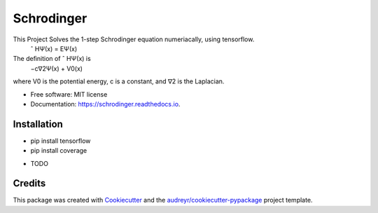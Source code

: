===========
Schrodinger
===========

.. image:: https://travis-ci.org/MsPuffie/Schrodinger.svg?branch=master
    :target: https://travis-ci.org/MsPuffie/Schrodinger
    
.. image:: https://img.shields.io/pypi/v/schrodinger.svg
        :target: https://pypi.python.org/pypi/schrodinger

.. image:: https://img.shields.io/travis/MsPuffie/schrodinger.svg
        :target: https://travis-ci.org/MsPuffie/schrodinger

.. image:: https://readthedocs.org/projects/schrodinger/badge/?version=latest
        :target: https://schrodinger.readthedocs.io/en/latest/?badge=latest
        :alt: Documentation Status


.. image:: https://pyup.io/repos/github/MsPuffie/schrodinger/shield.svg
     :target: https://pyup.io/repos/github/MsPuffie/schrodinger/
     :alt: Updates



This Project Solves the 1-step Schrodinger equation numeriacally, using tensorflow.
    ˆ HΨ(x) = EΨ(x)
The deﬁnition of ˆ HΨ(x) is
    −c∇2Ψ(x) + V0(x) 
where V0 is the potential energy, c is a constant, and ∇2 is the Laplacian.



* Free software: MIT license
* Documentation: https://schrodinger.readthedocs.io.


Installation
--------

- pip install tensorflow
- pip install coverage


* TODO

Credits
-------

This package was created with Cookiecutter_ and the `audreyr/cookiecutter-pypackage`_ project template.

.. _Cookiecutter: https://github.com/audreyr/cookiecutter
.. _`audreyr/cookiecutter-pypackage`: https://github.com/audreyr/cookiecutter-pypackage
